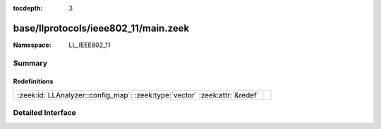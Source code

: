 :tocdepth: 3

base/llprotocols/ieee802_11/main.zeek
=====================================
.. zeek:namespace:: LL_IEEE802_11


:Namespace: LL_IEEE802_11

Summary
~~~~~~~
Redefinitions
#############
========================================================================== =
:zeek:id:`LLAnalyzer::config_map`: :zeek:type:`vector` :zeek:attr:`&redef` 
========================================================================== =


Detailed Interface
~~~~~~~~~~~~~~~~~~

